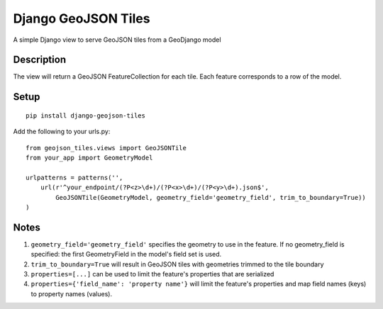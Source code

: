 ++++++++++++++++++++
Django GeoJSON Tiles
++++++++++++++++++++
A simple Django view to serve GeoJSON tiles from a GeoDjango model

Description
===========

The view will return a GeoJSON FeatureCollection for each tile.
Each feature corresponds to a row of the model.

Setup
=====

::

        pip install django-geojson-tiles

Add the following to your urls.py:

::

        from geojson_tiles.views import GeoJSONTile
        from your_app import GeometryModel

        urlpatterns = patterns('',
            url(r'^your_endpoint/(?P<z>\d+)/(?P<x>\d+)/(?P<y>\d+).json$', 
                GeoJSONTile(GeometryModel, geometry_field='geometry_field', trim_to_boundary=True))
        )

Notes
=====
1. ``geometry_field='geometry_field'`` specifies the geometry to use in the feature. If no geometry_field is specified: the first GeometryField in the model's field set is used.
2. ``trim_to_boundary=True`` will result in GeoJSON tiles with geometries trimmed to the tile boundary
3. ``properties=[...]`` can be used to limit the feature's properties that are serialized
4. ``properties={'field_name': 'property name'}`` will limit the feature's properties and map field names (keys) to property names (values).
